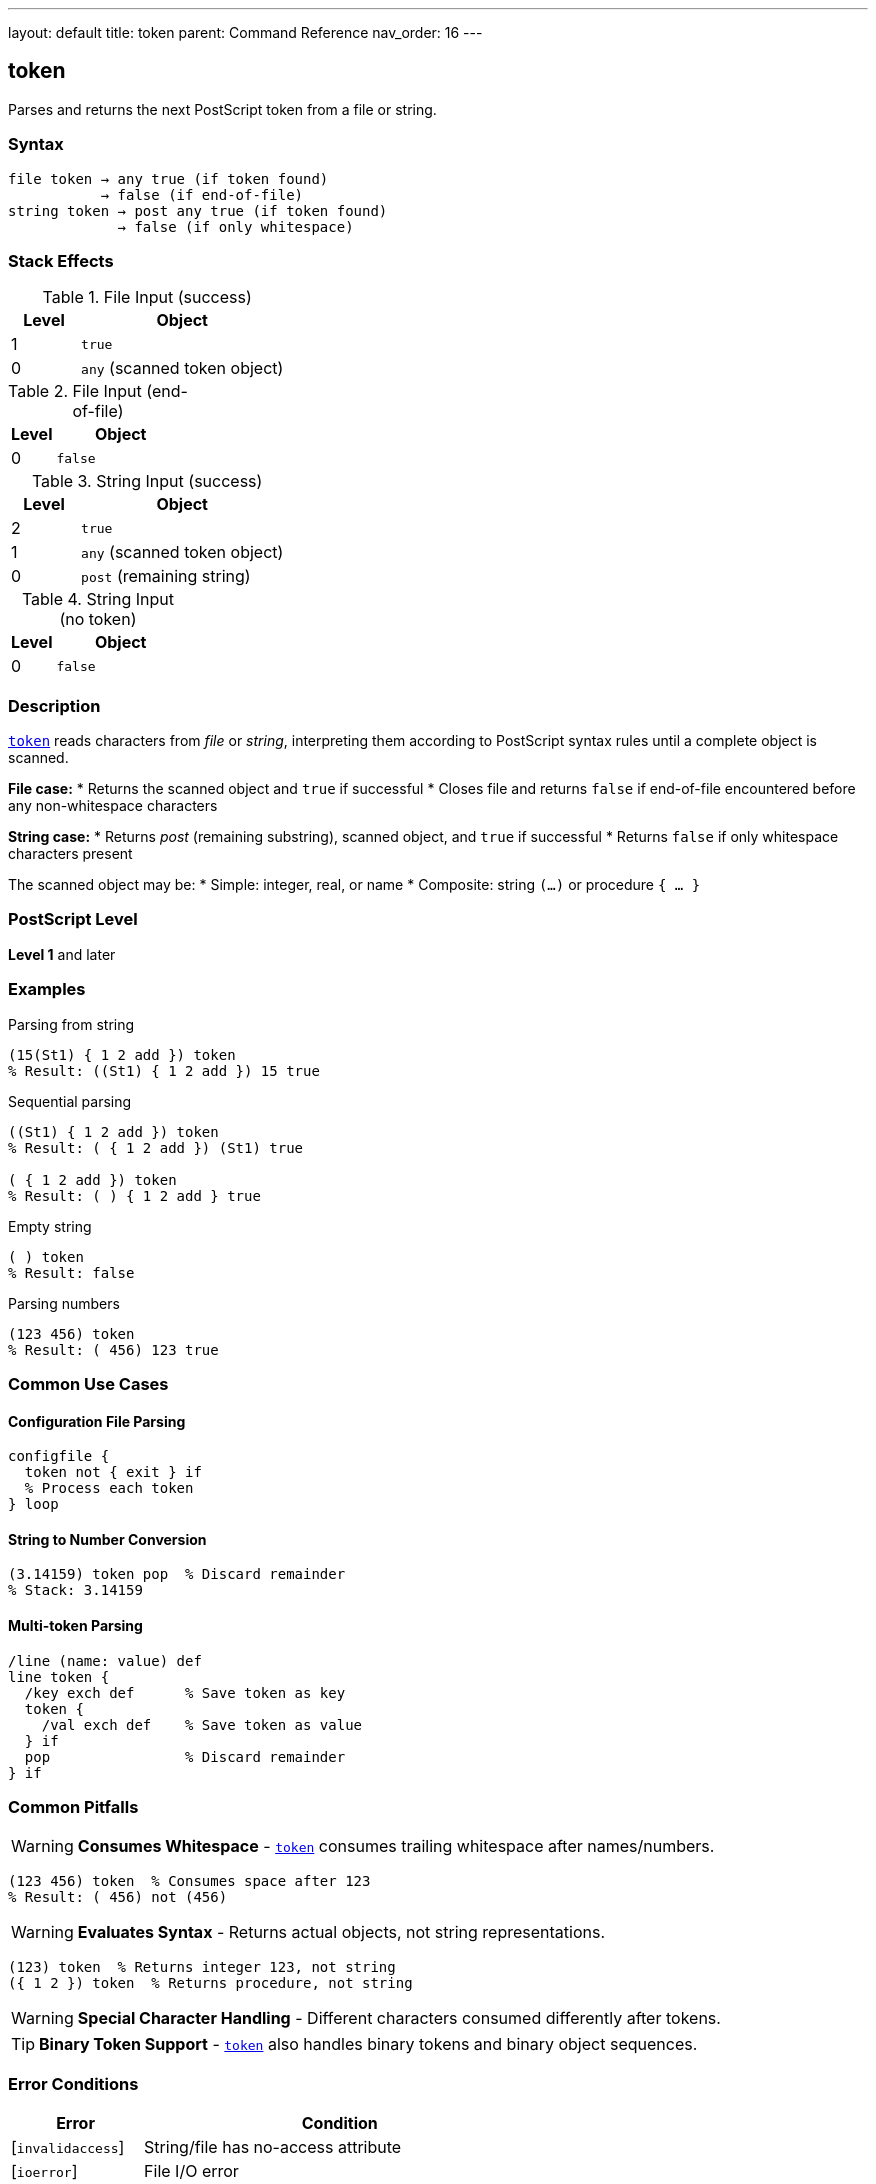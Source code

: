 ---
layout: default
title: token
parent: Command Reference
nav_order: 16
---

== token

Parses and returns the next PostScript token from a file or string.

=== Syntax

----
file token → any true (if token found)
           → false (if end-of-file)
string token → post any true (if token found)
             → false (if only whitespace)
----

=== Stack Effects

.File Input (success)
[cols="1,3"]
|===
| Level | Object

| 1
| `true`

| 0
| `any` (scanned token object)
|===

.File Input (end-of-file)
[cols="1,3"]
|===
| Level | Object

| 0
| `false`
|===

.String Input (success)
[cols="1,3"]
|===
| Level | Object

| 2
| `true`

| 1
| `any` (scanned token object)

| 0
| `post` (remaining string)
|===

.String Input (no token)
[cols="1,3"]
|===
| Level | Object

| 0
| `false`
|===

=== Description

link:/docs/commands/references/token/[`token`] reads characters from _file_ or _string_, interpreting them according to PostScript syntax rules until a complete object is scanned.

**File case:**
* Returns the scanned object and `true` if successful
* Closes file and returns `false` if end-of-file encountered before any non-whitespace characters

**String case:**
* Returns _post_ (remaining substring), scanned object, and `true` if successful
* Returns `false` if only whitespace characters present

The scanned object may be:
* Simple: integer, real, or name
* Composite: string `(...)` or procedure `{ ... }`

=== PostScript Level

*Level 1* and later

=== Examples

.Parsing from string
[source,postscript]
----
(15(St1) { 1 2 add }) token
% Result: ((St1) { 1 2 add }) 15 true
----

.Sequential parsing
[source,postscript]
----
((St1) { 1 2 add }) token
% Result: ( { 1 2 add }) (St1) true

( { 1 2 add }) token
% Result: ( ) { 1 2 add } true
----

.Empty string
[source,postscript]
----
( ) token
% Result: false
----

.Parsing numbers
[source,postscript]
----
(123 456) token
% Result: ( 456) 123 true
----

=== Common Use Cases

==== Configuration File Parsing

[source,postscript]
----
configfile {
  token not { exit } if
  % Process each token
} loop
----

==== String to Number Conversion

[source,postscript]
----
(3.14159) token pop  % Discard remainder
% Stack: 3.14159
----

==== Multi-token Parsing

[source,postscript]
----
/line (name: value) def
line token {
  /key exch def      % Save token as key
  token {
    /val exch def    % Save token as value
  } if
  pop                % Discard remainder
} if
----

=== Common Pitfalls

WARNING: *Consumes Whitespace* - link:/docs/commands/references/token/[`token`] consumes trailing whitespace after names/numbers.

[source,postscript]
----
(123 456) token  % Consumes space after 123
% Result: ( 456) not (456)
----

WARNING: *Evaluates Syntax* - Returns actual objects, not string representations.

[source,postscript]
----
(123) token  % Returns integer 123, not string
({ 1 2 }) token  % Returns procedure, not string
----

WARNING: *Special Character Handling* - Different characters consumed differently after tokens.

TIP: *Binary Token Support* - link:/docs/commands/references/token/[`token`] also handles binary tokens and binary object sequences.

=== Error Conditions

[cols="1,3"]
|===
| Error | Condition

| [`invalidaccess`]
| String/file has no-access attribute

| [`ioerror`]
| File I/O error

| [`limitcheck`]
| Token too large for implementation

| [`stackoverflow`]
| Not enough room for results

| [`stackunderflow`]
| No operand on stack

| [`syntaxerror`]
| Invalid PostScript syntax

| [`typecheck`]
| Operand not file or string

| [`undefinedresult`]
| Number out of range

| [`VMerror`]
| Insufficient VM for composite object
|===

=== Token Consumption Rules

link:/docs/commands/references/token/[`token`] consumes characters differently based on token type:

[cols="2,3"]
|===
| Token Type | Characters Consumed

| Name/number + whitespace
| Token + first whitespace char

| String `(...)`
| Including closing `)`

| Procedure `{ ... }`
| Including closing `}`

| Array `[ ... ]`
| Including closing `]`

| Name preceded by `/`
| Not including the `/`

| Binary token
| Exact bytes, no extra
|===

=== Implementation Notes

* Same parsing logic as the PostScript interpreter
* Returns literal objects (use link:/docs/commands/references/cvx/[`cvx`]) if execution needed
* File position updated past consumed characters
* For strings, _post_ points into original string (shared value)

=== Advanced Example

.Complete string tokenization
[source,postscript]
----
/tokenize {  % string => array-of-tokens
  [ exch
  {
    token not { exit } if
  } loop
  ]
} def

(123 (abc) /name { 1 2 add }) tokenize
% Result: [123 (abc) /name { 1 2 add }]
----

=== See Also

* link:/docs/commands/references/search/[`search`] - Find substring
* link:/docs/commands/references/anchorsearch/[`anchorsearch`] - Test for prefix
* link:/docs/commands/references/cvs/[`cvs`] - Convert to string
* link:/docs/commands/references/cvn/[`cvn`] - Convert to name
* link:/docs/commands/references/cvx/[`cvx`] - Make executable